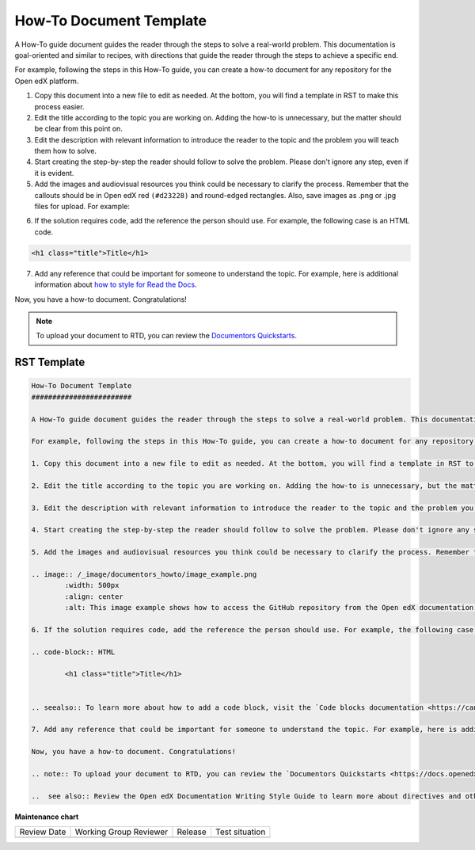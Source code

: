 .. _How To Document Template:

How-To Document Template
########################

.. tags:: documentor, reference

A How-To guide document guides the reader through the steps to solve a real-world problem. This documentation is goal-oriented and similar to recipes, with directions that guide the reader through the steps to achieve a specific end.

For example, following the steps in this How-To guide, you can create a how-to document for any repository for the Open edX platform.

.. START HERE

1. Copy this document into a new file to edit as needed. At the bottom, you will find a template in RST to make this process easier.

2. Edit the title according to the topic you are working on. Adding the how-to is unnecessary, but the matter should be clear from this point on.

3. Edit the description with relevant information to introduce the reader to the topic and the problem you will teach them how to solve.

4. Start creating the step-by-step the reader should follow to solve the problem. Please don't ignore any step, even if it is evident. 

5. Add the images and audiovisual resources you think could be necessary to clarify the process. Remember that  the callouts should be in Open edX red ``(#d23228)`` and round-edged rectangles. Also, save images as .png  or .jpg files for upload. For example:

.. image:: /_images/documentors_howto/image_example.png
	:width: 500px
	:align: center
	:alt: This image example shows how to access the GitHub repository from the Open edX documentation repository.

6. If the solution requires code, add the reference the person should use. For example, the following case is an HTML code.

.. code-block:: HTML

  <h1 class="title">Title</h1>

.. seealso:: To learn more about how to add a code block, visit the `Code blocks documentation <https://canonical-documentation-with-sphinx-and-readthedocscom.readthedocs-hosted.com/style-guide/#code-blocks>`_.

7. Add any reference that could be important for someone to understand the topic. For example, here is additional information about `how to style for Read the Docs <https://canonical-documentation-with-sphinx-and-readthedocscom.readthedocs-hosted.com/style-guide/>`_.

Now, you have a how-to document. Congratulations! 

.. END HERE

.. note:: To upload your document to RTD, you can review the `Documentors Quickstarts <https://docs.openedx.org/en/latest/documentors/quickstarts/index.html#>`_.

..  see also:: Review the Style Guide to learn more about directives and other resources to create your documentation.

RST Template
************

.. code-block:: RST

	How-To Document Template
	########################

	A How-To guide document guides the reader through the steps to solve a real-world problem. This documentation is goal-oriented and similar to recipes, with directions that guide the reader through the steps to achieve a specific end.

	For example, following the steps in this How-To guide, you can create a how-to document for any repository for the Open edX platform.

	1. Copy this document into a new file to edit as needed. At the bottom, you will find a template in RST to make this process easier.

	2. Edit the title according to the topic you are working on. Adding the how-to is unnecessary, but the matter should be clear from this point on.

	3. Edit the description with relevant information to introduce the reader to the topic and the problem you will teach them how to solve.

	4. Start creating the step-by-step the reader should follow to solve the problem. Please don't ignore any step, even if it is evident. 

	5. Add the images and audiovisual resources you think could be necessary to clarify the process. Remember that  the callouts should be in Open edX red ``(#d23228)`` and round-edged rectangles. Also, save images as .png  or .jpg files for upload. For example:

	.. image:: /_image/documentors_howto/image_example.png
		:width: 500px
		:align: center
		:alt: This image example shows how to access the GitHub repository from the Open edX documentation repository.

	6. If the solution requires code, add the reference the person should use. For example, the following case is an HTML code.

	.. code-block:: HTML

  		<h1 class="title">Title</h1>


	.. seealso:: To learn more about how to add a code block, visit the `Code blocks documentation <https://canonical-documentation-with-sphinx-and-readthedocscom.readthedocs-hosted.com/style-guide/#code-blocks>`_.

	7. Add any reference that could be important for someone to understand the topic. For example, here is additional information about `how to style for Read the Docs <https://canonical-documentation-with-sphinx-and-readthedocscom.readthedocs-hosted.com/style-guide/>`_.

	Now, you have a how-to document. Congratulations! 

	.. note:: To upload your document to RTD, you can review the `Documentors Quickstarts <https://docs.openedx.org/en/latest/documentors/quickstarts/index.html#>`_.

	..  see also:: Review the Open edX Documentation Writing Style Guide to learn more about directives and other resources for creating your documentation.
		
.. seealso::

   :ref:`About Open edX Documentation Standards` (concept)

   :ref:`Concept Document Template` (reference)

   :ref:`Reference Document Template` (reference)

   :ref:`Quickstart Document Template` (reference)


**Maintenance chart**

+--------------+-------------------------------+----------------+--------------------------------+
| Review Date  | Working Group Reviewer        |   Release      |Test situation                  |
+--------------+-------------------------------+----------------+--------------------------------+
|              |                               |                |                                |
+--------------+-------------------------------+----------------+--------------------------------+
